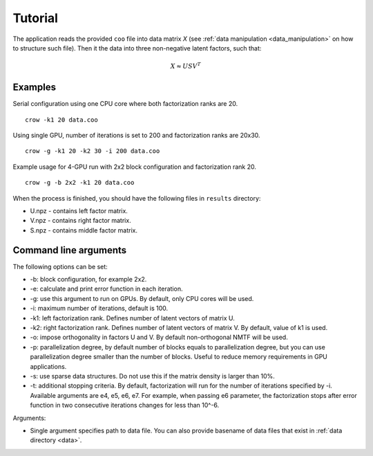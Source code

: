 .. _tutorial:

Tutorial
========

The application reads the provided ``coo`` file into data matrix *X* (see :ref:`data manipulation <data_manipulation>` on how to structure such file). Then it the data into three non-negative latent factors, such that:

.. math::
    
    X \approx U S V^T


Examples
--------

Serial configuration using one CPU core where both factorization ranks are 20.

::

    crow -k1 20 data.coo


Using single GPU, number of iterations is set to 200 and factorization ranks are 20x30. 

::

    crow -g -k1 20 -k2 30 -i 200 data.coo


Example usage for 4-GPU run with 2x2 block configuration and factorization rank 20.

::

    crow -g -b 2x2 -k1 20 data.coo


When the process is finished, you should have the following files in ``results`` directory:

* U.npz - contains left factor matrix. 
* V.npz - contains right factor matrix.
* S.npz - contains middle factor matrix.


Command line arguments
----------------------

The following options can be set:

* -b: block configuration, for example 2x2.
* -e: calculate and print error function in each iteration.
* -g: use this argument to run on GPUs. By default, only CPU cores will be used.
* -i: maximum number of iterations, default is 100.
* -k1: left factorization rank. Defines number of latent vectors of matrix U.
* -k2: right factorization rank. Defines number of latent vectors of matrix V. By default, value of k1 is used. 
* -o: impose orthogonality in factors U and V. By default non-orthogonal NMTF will be used. 
* -p: parallelization degree, by default number of blocks equals to parallelization degree, but you can use parallelization degree smaller than the number of blocks. Useful to reduce memory requirements in GPU applications.
* -s: use sparse data structures. Do not use this if the matrix density is larger than 10%.
* -t: additional stopping criteria. By default, factorization will run for the number of iterations specified by -i. Available arguments are e4, e5, e6, e7. For example, when passing e6 parameter, the factorization stops after error function in two consecutive iterations changes for less than 10^-6. 

Arguments:

* Single argument specifies path to data file. You can also provide basename of data files that exist in :ref:`data directory <data>`.

